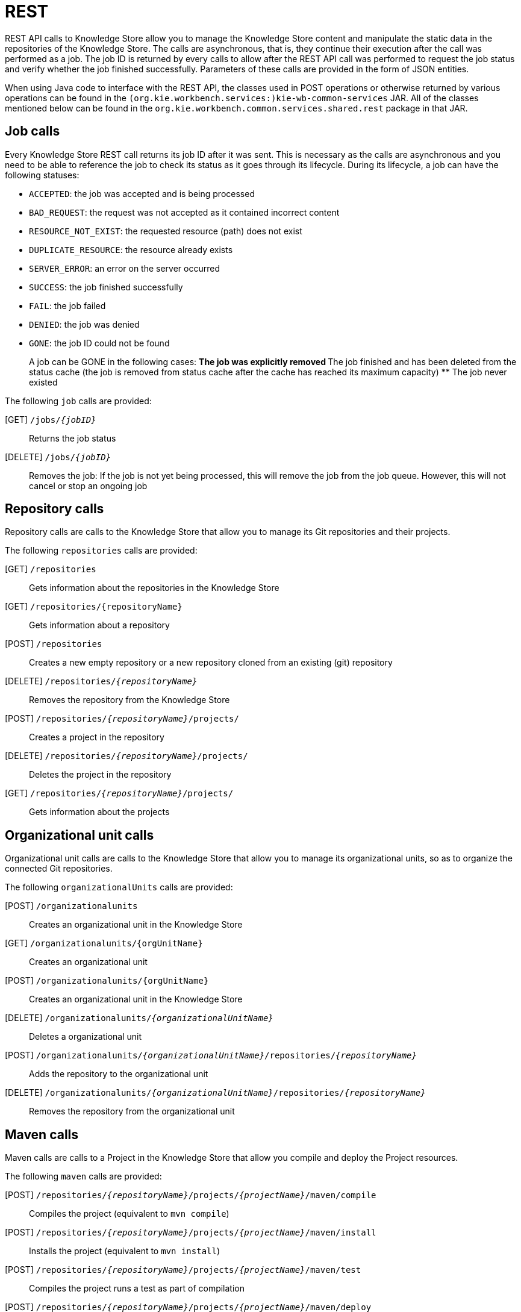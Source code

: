 [[_drools.workbenchremoteapi]]
= REST


REST API calls to Knowledge Store allow you to manage the Knowledge Store content and manipulate the static data in the repositories of  the Knowledge Store.
The calls are asynchronous, that is, they continue their execution after the call was performed as a job.
The job ID  is returned by every calls to allow after the REST API call was performed to request the job status and verify whether the job finished  successfully.
Parameters of these calls are provided in the form of JSON entities. 

When using Java code to interface with the REST API, the classes used in POST operations or otherwise returned by various operations can be found in the `(org.kie.workbench.services:)kie-wb-common-services` JAR.
All  of the classes mentioned below can be found in the `org.kie.workbench.common.services.shared.rest` package in that JAR.

== Job calls


Every Knowledge Store REST call returns its job ID after it was sent.
This is necessary as the calls are asynchronous and you need  to be able to reference the job to check its status as it goes through its lifecycle.
During its lifecycle, a job can have the  following statuses: 

* ``ACCEPTED``: the job was accepted and is being processed
* ``BAD_REQUEST``: the request was not accepted as it contained incorrect content
* ``RESOURCE_NOT_EXIST``: the requested resource (path) does not exist
* ``DUPLICATE_RESOURCE``: the resource already exists
* ``SERVER_ERROR``: an error on the server occurred
* ``SUCCESS``: the job finished successfully
* ``FAIL``: the job failed
* ``DENIED``: the job was denied
* ``GONE``: the job ID could not be found
+ 
A job can be GONE in the following cases:
** The job was explicitly removed
** The job finished and has been deleted from the status cache (the job is removed from status cache after the cache  has reached its maximum capacity)
** The job never existed


The following `job` calls are provided:

[GET] `/jobs/__{jobID}__`::
  Returns the job status

[DELETE] `/jobs/__{jobID}__`::
  Removes the job: If the job is not yet being processed, this will remove the job from the job queue.
  However, this will not cancel or stop an ongoing job

== Repository calls


Repository calls are calls to the Knowledge Store that allow you to manage its Git repositories and their projects.

The following `repositories` calls are provided:

[GET] `/repositories`::
  Gets information about the repositories in the Knowledge Store

[GET] `/repositories/{repositoryName}`::
  Gets information about a repository

[POST] `/repositories`::
  Creates a new empty repository or a new repository cloned from an existing (git) repository

[DELETE] `/repositories/__{repositoryName}__`::
  Removes the repository from the Knowledge Store

[POST] `/repositories/__{repositoryName}__/projects/`::
  Creates a project in the repository

[DELETE] `/repositories/__{repositoryName}__/projects/`::
  Deletes the project in the repository

[GET] `/repositories/__{repositoryName}__/projects/`::
  Gets information about the projects

== Organizational unit calls


Organizational unit calls are calls to the Knowledge Store that allow you to manage its organizational units, so as to organize the  connected Git repositories. 

The following `organizationalUnits` calls are provided:

[POST] `/organizationalunits`::
  Creates an organizational unit in the Knowledge Store

[GET] `/organizationalunits/{orgUnitName}`::
  Creates an organizational unit

[POST] `/organizationalunits/{orgUnitName}`::
  Creates an organizational unit in the Knowledge Store

[DELETE] `/organizationalunits/__{organizationalUnitName}__`::
  Deletes a organizational unit

[POST] `/organizationalunits/__{organizationalUnitName}__/repositories/__{repositoryName}__`::
  Adds the repository to the organizational unit

[DELETE] `/organizationalunits/__{organizationalUnitName}__/repositories/__{repositoryName}__`::
  Removes the repository from the organizational unit

== Maven calls


Maven calls are calls to a Project in the Knowledge Store that allow you compile and deploy the Project resources.

The following `maven` calls are provided:

 [POST] `/repositories/__{repositoryName}__/projects/__{projectName}__/maven/compile`::
  Compiles the project (equivalent to ``mvn compile``)

[POST] `/repositories/__{repositoryName}__/projects/__{projectName}__/maven/install`::
  Installs the project (equivalent to ``mvn install``)

[POST] `/repositories/__{repositoryName}__/projects/__{projectName}__/maven/test`::
  Compiles the project runs a test as part of compilation

[POST] `/repositories/__{repositoryName}__/projects/__{projectName}__/maven/deploy`::
  Deploys the project (equivalent to  ``mvn deploy``)

== REST summary


The URL templates in the table below are relative the following URL: 

* `http://server:port/business-central/rest`


.Knowledge Store REST calls
[cols="1,1,1", options="header"]
|===
| URL Template
| Type
| Description

|/jobs/{jobID}
|GET
|return the job status

|/jobs/{jobID}
|DELETE
|remove the job

|/organizationalunits
|GET
|return a list of organizational units

|/organizationalunits
|POST
|

create an organizational unit in the Knowledge Store described by the JSON `OrganizationalUnit` entity

|/organizationalunits/{organizationalUnitName}/repositories/{repositoryName}
|POST
|add a repository to an organizational unit

|/organizationalunits/{organizationalUnitName}/repositories/{repositoryName}
|DELETE
|remove a repository from an organizational unit

|/repositories/
|POST
|

add the repository to the organizational unit described by the JSON `RepositoryReqest` entity

|/repositories
|GET
|return the repositories in the Knowledge Store

|/repositories/{repositoryName}
|DELETE
|remove the repository from the Knowledge Store

|/repositories/
|POST
|create or clone the repository defined by the JSON `RepositoryRequest` entity

|/repositories/{repositoryName}/projects/
|POST
|create the project defined by the JSON entity in the repository

|/repositories/{repositoryName}/projects/{projectName}/maven/compile/
|POST
|compile the project

|/repositories/{repositoryName}/projects/{projectName}/maven/install
|POST
|install the project

|/repositories/{repositoryName}/projects/{projectName}/maven/test/
|POST
|

compile the project and run tests as part of compilation

|/repositories/{repositoryName}/projects/{projectName}/maven/deploy/
|POST
|deploy the project
|===
